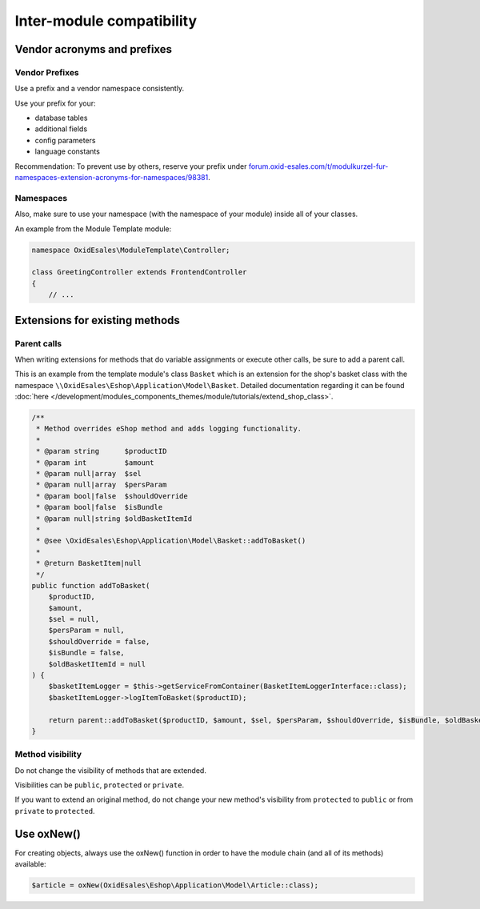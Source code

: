 Inter-module compatibility
==========================

Vendor acronyms and prefixes
----------------------------

Vendor Prefixes
^^^^^^^^^^^^^^^

.. todo: #VL: VL prüft mit Team und Support: brauchen wir es noch? -- Ziel-Seite fehlt; wie registriert man sein Kürzel?
         #HR: makes still sense to have it but linked page needs to be updated -- how/who updted?

Use a prefix and a vendor namespace consistently.

Use your prefix for your:

* database tables
* additional fields
* config parameters
* language constants

Recommendation: To prevent use by others, reserve your prefix under `forum.oxid-esales.com/t/modulkurzel-fur-namespaces-extension-acronyms-for-namespaces/98381 <https://forum.oxid-esales.com/t/modulkurzel-fur-namespaces-extension-acronyms-for-namespaces/98381>`_.

Namespaces
^^^^^^^^^^

Also, make sure to use your namespace (with the namespace of your module) inside all of your classes.

An example from the Module Template module:

.. code:: php

    namespace OxidEsales\ModuleTemplate\Controller;

    class GreetingController extends FrontendController
    {
        // ...

Extensions for existing methods
-------------------------------

Parent calls
^^^^^^^^^^^^

When writing extensions for methods that do variable assignments or execute other calls, be sure to add a parent call.

This is an example from the template module's class ``Basket`` which is an extension for the shop's basket class with the
namespace ``\\OxidEsales\Eshop\Application\Model\Basket``. Detailed documentation regarding it can be found :doc:`here </development/modules_components_themes/module/tutorials/extend_shop_class>`.

.. code:: php

    /**
     * Method overrides eShop method and adds logging functionality.
     *
     * @param string      $productID
     * @param int         $amount
     * @param null|array  $sel
     * @param null|array  $persParam
     * @param bool|false  $shouldOverride
     * @param bool|false  $isBundle
     * @param null|string $oldBasketItemId
     *
     * @see \OxidEsales\Eshop\Application\Model\Basket::addToBasket()
     *
     * @return BasketItem|null
     */
    public function addToBasket(
        $productID,
        $amount,
        $sel = null,
        $persParam = null,
        $shouldOverride = false,
        $isBundle = false,
        $oldBasketItemId = null
    ) {
        $basketItemLogger = $this->getServiceFromContainer(BasketItemLoggerInterface::class);
        $basketItemLogger->logItemToBasket($productID);

        return parent::addToBasket($productID, $amount, $sel, $persParam, $shouldOverride, $isBundle, $oldBasketItemId);
    }

Method visibility
^^^^^^^^^^^^^^^^^

Do not change the visibility of methods that are extended.

Visibilities can be ``public``, ``protected`` or ``private``.

If you want to extend an original method, do not change your new method's visibility from ``protected`` to ``public`` or
from ``private`` to ``protected``.

Use oxNew()
-----------

For creating objects, always use the oxNew() function in order to have the module chain (and all of its methods) available:

.. code:: php

    $article = oxNew(OxidEsales\Eshop\Application\Model\Article::class);

